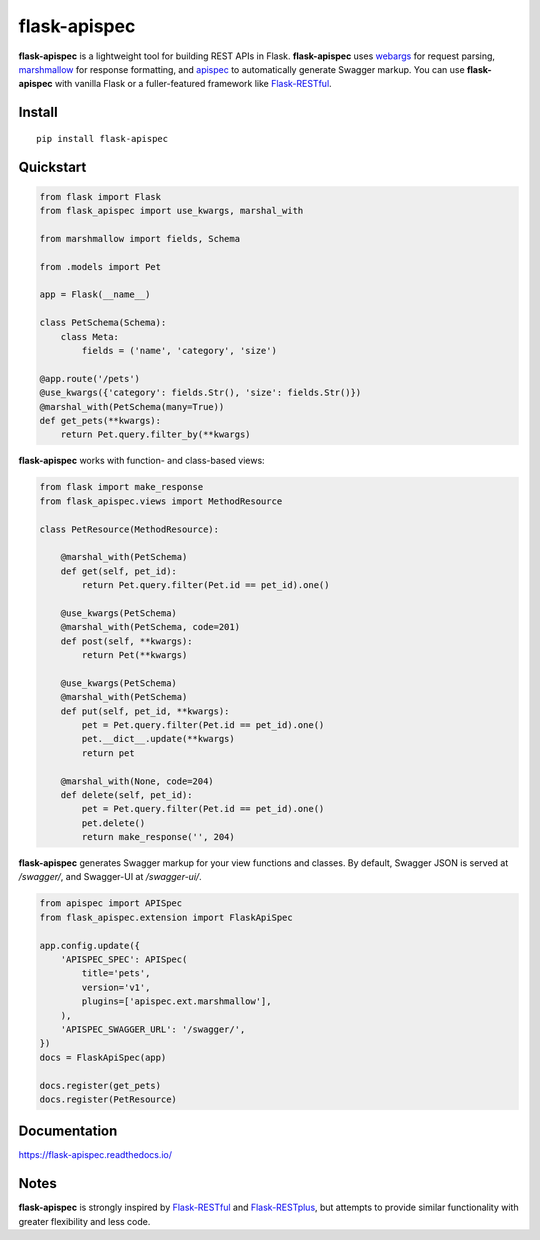 =============
flask-apispec
=============

.. image:: https://img.shields.io/pypi/v/flask-apispec.svg
    :target: http://badge.fury.io/py/flask-apispec
    :alt: Latest version

.. image:: https://readthedocs.org/projects/flask-apispec/badge/?version=latest
    :target: https://flask-apispec.readthedocs.io/en/latest/?badge=latest
    :alt: Documentation status

.. image:: https://img.shields.io/travis/jmcarp/flask-apispec/master.svg
    :target: https://travis-ci.org/jmcarp/flask-apispec
    :alt: Travis-CI

.. image:: https://img.shields.io/codecov/c/github/jmcarp/flask-apispec/master.svg
    :target: https://codecov.io/github/jmcarp/flask-apispec
    :alt: Code coverage

**flask-apispec** is a lightweight tool for building REST APIs in Flask. **flask-apispec** uses webargs_ for request parsing, marshmallow_ for response formatting, and apispec_ to automatically generate Swagger markup. You can use **flask-apispec** with vanilla Flask or a fuller-featured framework like Flask-RESTful_.

Install
-------

::

    pip install flask-apispec 

Quickstart
----------

.. code-block:: python

    from flask import Flask
    from flask_apispec import use_kwargs, marshal_with

    from marshmallow import fields, Schema

    from .models import Pet

    app = Flask(__name__)

    class PetSchema(Schema):
        class Meta:
            fields = ('name', 'category', 'size')

    @app.route('/pets')
    @use_kwargs({'category': fields.Str(), 'size': fields.Str()})
    @marshal_with(PetSchema(many=True))
    def get_pets(**kwargs):
        return Pet.query.filter_by(**kwargs)

**flask-apispec** works with function- and class-based views:

.. code-block:: python

    from flask import make_response
    from flask_apispec.views import MethodResource

    class PetResource(MethodResource):

        @marshal_with(PetSchema)
        def get(self, pet_id):
            return Pet.query.filter(Pet.id == pet_id).one()

        @use_kwargs(PetSchema)
        @marshal_with(PetSchema, code=201)
        def post(self, **kwargs):
            return Pet(**kwargs)

        @use_kwargs(PetSchema)
        @marshal_with(PetSchema)
        def put(self, pet_id, **kwargs):
            pet = Pet.query.filter(Pet.id == pet_id).one()
            pet.__dict__.update(**kwargs)
            return pet

        @marshal_with(None, code=204)
        def delete(self, pet_id):
            pet = Pet.query.filter(Pet.id == pet_id).one()
            pet.delete()
            return make_response('', 204)

**flask-apispec** generates Swagger markup for your view functions and classes. By default, Swagger JSON is served at `/swagger/`, and Swagger-UI at `/swagger-ui/`.

.. code-block:: python

    from apispec import APISpec
    from flask_apispec.extension import FlaskApiSpec

    app.config.update({
        'APISPEC_SPEC': APISpec(
            title='pets',
            version='v1',
            plugins=['apispec.ext.marshmallow'],
        ),
        'APISPEC_SWAGGER_URL': '/swagger/',
    })
    docs = FlaskApiSpec(app)

    docs.register(get_pets)
    docs.register(PetResource)

Documentation
-------------

https://flask-apispec.readthedocs.io/

Notes
-----

**flask-apispec** is strongly inspired by Flask-RESTful_ and Flask-RESTplus_, but attempts to provide similar functionality with greater flexibility and less code.

.. _webargs: https://webargs.readthedocs.org/
.. _marshmallow: https://marshmallow.readthedocs.org/
.. _apispec: https://apispec.readthedocs.org/
.. _Flask-RESTful: https://flask-restful.readthedocs.org/
.. _Flask-RESTplus: https://flask-restplus.readthedocs.org/
